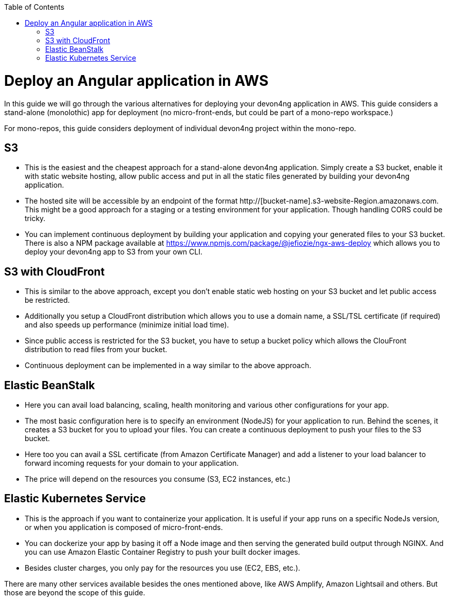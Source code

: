 :toc: macro

ifdef::env-github[]
:tip-caption: :bulb:
:note-caption: :information_source:
:important-caption: :heavy_exclamation_mark:
:caution-caption: :fire:
:warning-caption: :warning:
endif::[]

toc::[]
:idprefix:
:idseparator: -
:reproducible:
:source-highlighter: rouge
:listing-caption: Listing

= Deploy an Angular application in AWS

In this guide we will go through the various alternatives for deploying your devon4ng application in AWS. This guide considers a stand-alone (monolothic) app for deployment (no micro-front-ends, but could be part of a mono-repo workspace.) 

For mono-repos, this guide considers deployment of individual devon4ng project within the mono-repo.


== S3
* This is the easiest and the cheapest approach for a stand-alone devon4ng application. Simply create a S3 bucket, enable it with static website hosting, allow public access and put in all the static files generated by building your devon4ng application.
* The hosted site will be accessible by an endpoint of the format http://[bucket-name].s3-website-Region.amazonaws.com. This might be a good approach for a staging or a testing environment for your application. Though handling CORS could be tricky.
* You can implement continuous deployment by building your application and copying your generated files to your S3 bucket. There is also a NPM package available at https://www.npmjs.com/package/@jefiozie/ngx-aws-deploy which allows you to deploy your devon4ng app to S3 from your own CLI.

== S3 with CloudFront
* This is similar to the above approach, except you don’t enable static web hosting on your S3 bucket and let public access be restricted.
* Additionally you setup a CloudFront distribution which allows you to use a domain name, a SSL/TSL certificate (if required) and also speeds up performance (minimize initial load time).
* Since public access is restricted for the S3 bucket, you have to setup a bucket policy which allows the ClouFront distribution to read files from your bucket.
* Continuous deployment can be implemented in a way similar to the above approach.

== Elastic BeanStalk
* Here you can avail load balancing, scaling, health monitoring and various other configurations for your app.
* The most basic configuration here is to specify an environment (NodeJS) for your application to run. Behind the scenes, it creates a S3 bucket for you to upload your files. You can create a continuous deployment to push your files to the S3 bucket.
* Here too you can avail a SSL certificate (from Amazon Certificate Manager) and add a listener to your load balancer to forward incoming requests for your domain to your application.
* The price will depend on the resources you consume (S3, EC2 instances, etc.)

== Elastic Kubernetes Service
* This is the approach if you want to containerize your application. It is useful if your app runs on a specific NodeJs version, or when you application is composed of micro-front-ends.
* You can dockerize your app by basing it off a Node image and then serving the generated build output through NGINX. And you can use Amazon Elastic Container Registry to push your built docker images.
* Besides cluster charges, you only pay for the resources you use (EC2, EBS, etc.).

There are many other services available besides the ones mentioned above, like AWS Amplify, Amazon Lightsail and others. But those are beyond the scope of this guide.